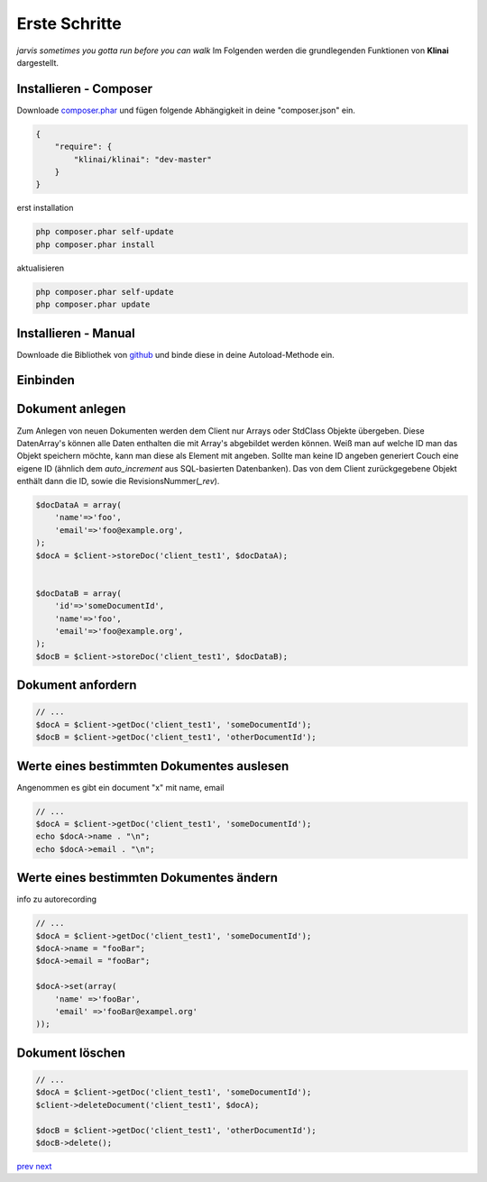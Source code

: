 
Erste Schritte
==============

*jarvis sometimes you gotta run before you can walk*
Im Folgenden werden die grundlegenden Funktionen von **Klinai** dargestellt.



Installieren - Composer
---------

Downloade `composer.phar`_ und fügen folgende Abhängigkeit in deine "composer.json" ein.

.. code-block:: javascript

    {
        "require": {
            "klinai/klinai": "dev-master"
        }
    }

erst installation

.. code-block:: shell
    
    php composer.phar self-update
    php composer.phar install

aktualisieren

.. code-block:: shell
    
    php composer.phar self-update
    php composer.phar update




Installieren - Manual
---------
Downloade die Bibliothek von `github`_ und binde diese in deine Autoload-Methode ein.


Einbinden
---------


.. code-block:: php
    use Klinai\Client\Client;
    use Klinai\Client\ClientConfig;
    
    $config = new ClientConfig( array(
        'databases'=>array(
            'client_test1'=>array(
                'dbname'=>'klinai_test_db1',
                'host'=>'http://127.0.0.1:5984',
            ),
            'client_test2'=>array(
                'dbname'=>'klinai_test_db2',
                'host'=>'http://127.0.0.1:5984',
            )
        ),
    ));
    
    $client = new Client ();
    $client->setConfig($config);


Dokument anlegen
------------------
Zum Anlegen von neuen Dokumenten werden dem Client nur Arrays oder StdClass Objekte übergeben.
Diese DatenArray's können alle Daten enthalten die mit Array's abgebildet werden können.
Weiß man auf welche ID man das Objekt speichern möchte, kann man diese als Element mit angeben.
Sollte man keine ID angeben generiert Couch eine eigene ID (ähnlich dem *auto_increment*
aus SQL-basierten Datenbanken). Das von dem Client zurückgegebene Objekt enthält dann die ID, sowie die RevisionsNummer(*_rev*).


.. code-block:: php

    $docDataA = array(
        'name'=>'foo',
        'email'=>'foo@example.org',
    );
    $docA = $client->storeDoc('client_test1', $docDataA);
    
    
    $docDataB = array(
        'id'=>'someDocumentId',
        'name'=>'foo',
        'email'=>'foo@example.org',
    );
    $docB = $client->storeDoc('client_test1', $docDataB);
    

Dokument anfordern
------------------


.. code-block:: php

    // ...
    $docA = $client->getDoc('client_test1', 'someDocumentId');
    $docB = $client->getDoc('client_test1', 'otherDocumentId');



Werte eines bestimmten Dokumentes auslesen
------------------
Angenommen es gibt ein document "x" mit name, email


.. code-block:: php

    // ...
    $docA = $client->getDoc('client_test1', 'someDocumentId');
    echo $docA->name . "\n";
    echo $docA->email . "\n";

Werte eines bestimmten Dokumentes ändern
------------------
info zu autorecording


.. code-block:: php

    // ...
    $docA = $client->getDoc('client_test1', 'someDocumentId');
    $docA->name = "fooBar";
    $docA->email = "fooBar";
    
    $docA->set(array(
        'name' =>'fooBar',
        'email' =>'fooBar@exampel.org'
    ));
    
    
Dokument löschen
------------------


.. code-block:: php

    // ...
    $docA = $client->getDoc('client_test1', 'someDocumentId');
    $client->deleteDocument('client_test1', $docA);
    
    $docB = $client->getDoc('client_test1', 'otherDocumentId');
    $docB->delete();
    

`prev`_
`next`_

.. _`next`: ../index.rst
.. _`prev`: ../index.rst
.. _`composer.phar`: https://getcomposer.org/composer.phar
.. _`github`: https://github.com/Klinai/klinai/
